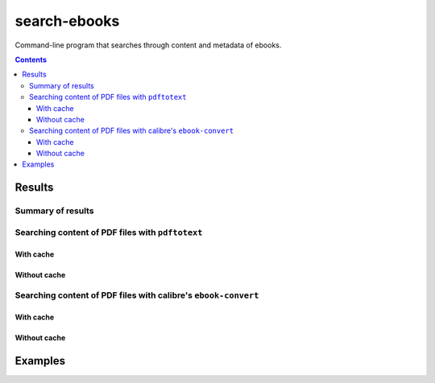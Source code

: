 =============
search-ebooks
=============

.. raw:: html

  <p align="center">
    <br> 🚧 &nbsp;&nbsp;&nbsp;<b>Work-In-Progress</b>
  </p>

Command-line program that searches through content and metadata of
ebooks.

.. contents:: **Contents**
   :depth: 3
   :local:
   :backlinks: top

Results
=======
Summary of results
------------------
Searching content of PDF files with ``pdftotext``
-------------------------------------------------
With cache
^^^^^^^^^^
Without cache
^^^^^^^^^^^^^
Searching content of PDF files with calibre's ``ebook-convert``
---------------------------------------------------------------
With cache
^^^^^^^^^^
Without cache
^^^^^^^^^^^^^

Examples
========
